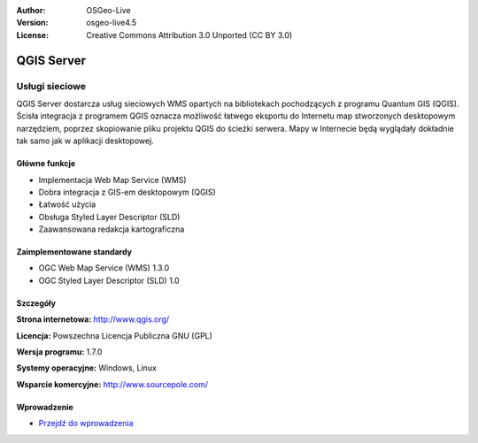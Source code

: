 :Author: OSGeo-Live
:Version: osgeo-live4.5
:License: Creative Commons Attribution 3.0 Unported (CC BY 3.0)

.. _qgis_mapserver-overview:

.. image:: ../../images/project_logos/logo-qgis_mapserver.png
  :scale: 100 %
  :alt: project logo
  :align: right
  :target: http://www.qgis.org

.. image:: ../../images/logos/OSGeo_project.png
  :scale: 100 %
  :alt: OSGeo Project
  :align: right
  :target: http://www.osgeo.org


QGIS Server
===========

Usługi sieciowe
~~~~~~~~~~~~~~~

QGIS Server dostarcza usług sieciowych WMS opartych na bibliotekach pochodzących z programu Quantum GIS (QGIS).
Ścisła integracja z programem QGIS oznacza możliwość łatwego eksportu do Internetu map stworzonych desktopowym narzędziem, poprzez skopiowanie pliku projektu QGIS do ścieżki serwera. Mapy w Internecie będą wyglądały dokładnie tak samo jak w aplikacji desktopowej.

.. image:: ../../images/screenshots/1024x768/qgis-mapserver-screenshot.jpg
  :scale: 40 %
  :alt: project logo
  :align: right


Główne funkcje
--------------

* Implementacja Web Map Service (WMS)
* Dobra integracja z GIS-em desktopowym (QGIS)
* Łatwość użycia
* Obsługa Styled Layer Descriptor (SLD)
* Zaawansowana redakcja kartograficzna

Zaimplementowane standardy
--------------------------

* OGC Web Map Service (WMS) 1.3.0
* OGC Styled Layer Descriptor (SLD) 1.0

Szczegóły
---------

**Strona internetowa:** http://www.qgis.org/

**Licencja:** Powszechna Licencja Publiczna GNU (GPL)

**Wersja programu:** 1.7.0

**Systemy operacyjne:** Windows, Linux

**Wsparcie komercyjne:** http://www.sourcepole.com/

Wprowadzenie
------------

* `Przejdź do wprowadzenia  <../quickstart/qgis_mapserver_quickstart.html>`_


